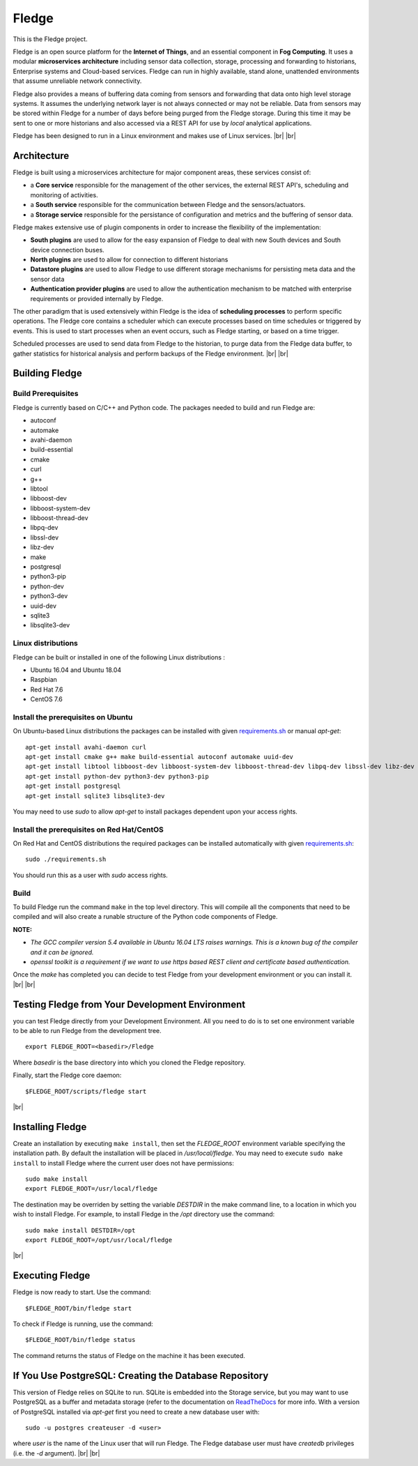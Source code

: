 .. |br| raw:: html

   <br />


*******
Fledge
*******

This is the Fledge project.

Fledge is an open source platform for the **Internet of Things**, and an essential component in **Fog Computing**. It uses a modular **microservices architecture** including sensor data collection, storage, processing and forwarding to historians, Enterprise systems and Cloud-based services. Fledge can run in highly available, stand alone, unattended environments that assume unreliable network connectivity.

Fledge also provides a means of buffering data coming from sensors and forwarding that data onto high level storage systems. It assumes the underlying network layer is not always connected or may not be reliable. Data from sensors may be stored within Fledge for a number of days before being purged from the Fledge storage. During this time it may be sent to one or more historians and also accessed via a REST API for use by *local* analytical applications.

Fledge has been designed to run in a Linux environment and makes use of Linux services.
|br| |br|

Architecture
============

Fledge is built using a microservices architecture for major component areas, these services consist of:

- a **Core service** responsible for the management of the other services, the external REST API's, scheduling and monitoring of activities.
- a **South service** responsible for the communication between Fledge and the sensors/actuators.
- a **Storage service** responsible for the persistance of configuration and metrics and the buffering of sensor data.

Fledge makes extensive use of plugin components in order to increase the flexibility of the implementation:

- **South plugins** are used to allow for the easy expansion of Fledge to deal with new South devices and South device connection buses.
- **North plugins** are used to allow for connection to different historians
- **Datastore plugins** are used to allow Fledge to use different storage mechanisms for persisting meta data and the sensor data
- **Authentication provider plugins** are used to allow the authentication mechanism to be matched with enterprise requirements or provided internally by Fledge.

The other paradigm that is used extensively within Fledge is the idea of **scheduling processes** to perform specific operations. The Fledge core contains a scheduler which can execute processes based on time schedules or triggered by events. This is used to start processes when an event occurs, such as Fledge starting, or based on a time trigger.

Scheduled processes are used to send data from Fledge to the historian, to purge data from the Fledge data buffer, to gather statistics for historical analysis and perform backups of the Fledge environment.
|br| |br|

Building Fledge
================

Build Prerequisites
-------------------

Fledge is currently based on C/C++ and Python code. The packages needed to build and run Fledge are:

- autoconf 
- automake 
- avahi-daemon
- build-essential
- cmake
- curl
- g++
- libtool 
- libboost-dev
- libboost-system-dev
- libboost-thread-dev
- libpq-dev
- libssl-dev
- libz-dev
- make
- postgresql
- python3-pip
- python-dev
- python3-dev
- uuid-dev
- sqlite3
- libsqlite3-dev


Linux distributions
-------------------

Fledge can be built or installed in one of the following Linux distributions :

- Ubuntu 16.04 and Ubuntu 18.04
- Raspbian
- Red Hat 7.6
- CentOS 7.6

Install the prerequisites on Ubuntu
-----------------------------------

On Ubuntu-based Linux distributions the packages can be installed with given `requirements.sh <requirements.sh>`_ or manual *apt-get*:
::
   apt-get install avahi-daemon curl
   apt-get install cmake g++ make build-essential autoconf automake uuid-dev
   apt-get install libtool libboost-dev libboost-system-dev libboost-thread-dev libpq-dev libssl-dev libz-dev
   apt-get install python-dev python3-dev python3-pip
   apt-get install postgresql
   apt-get install sqlite3 libsqlite3-dev

You may need to use *sudo* to allow *apt-get* to install packages dependent upon your access rights.

Install the prerequisites on Red Hat/CentOS
-------------------------------------------

On Red Hat and CentOS distributions the required packages can be installed automatically with given `requirements.sh <requirements.sh>`_:
::
	sudo ./requirements.sh

You should run this as a user with *sudo* access rights.


Build
-----

To build Fledge run the command ``make`` in the top level directory. This will compile all the components that need to be compiled and will also create a runable structure of the Python code components of Fledge.

**NOTE:**

- *The GCC compiler version 5.4 available in Ubuntu 16.04 LTS raises warnings. This is a known bug of the compiler and it can be ignored.*

- *openssl toolkit is a requirement if we want to use https based REST client and certificate based authentication.*

Once the *make* has completed you can decide to test Fledge from your development environment or you can install it. 
|br| |br|


Testing Fledge from Your Development Environment
=================================================

you can test Fledge directly from your Development Environment. All you need to do is to set one environment variable to be able to run Fledge from the development tree.
::
   export FLEDGE_ROOT=<basedir>/Fledge

Where *basedir* is the base directory into which you cloned the Fledge repository.

Finally, start the Fledge core daemon:
::
   $FLEDGE_ROOT/scripts/fledge start

|br|

Installing Fledge
==================

Create an installation by executing ``make install``, then set the *FLEDGE_ROOT* environment variable specifying the installation path. By default the installation will be placed in */usr/local/fledge*. You may need to execute ``sudo make install`` to install Fledge where the current user does not have permissions:
::
   sudo make install
   export FLEDGE_ROOT=/usr/local/fledge

The destination may be overriden by setting the variable *DESTDIR* in the make command line, to a location in which you wish to install Fledge. For example, to install Fledge in the */opt* directory use the command:
::
   sudo make install DESTDIR=/opt
   export FLEDGE_ROOT=/opt/usr/local/fledge

|br|



Executing Fledge
=================

Fledge is now ready to start. Use the command:
::
   $FLEDGE_ROOT/bin/fledge start

To check if Fledge is running, use the command:
::
   $FLEDGE_ROOT/bin/fledge status

The command returns the status of Fledge on the machine it has been executed.


If You Use PostgreSQL: Creating the Database Repository
=======================================================

This version of Fledge relies on SQLite to run. SQLite is embedded into the Storage service, but you may want to use PostgreSQL as a buffer and metadata storage (refer to the documentation on `ReadTheDocs <http://fledge.readthedocs.io>`_ for more info. With a version of PostgreSQL installed via *apt-get* first you need to create a new database user with:
::
   sudo -u postgres createuser -d <user>

where *user* is the name of the Linux user that will run Fledge. The Fledge database user must have *createdb* privileges (i.e. the *-d* argument).
|br| |br|

